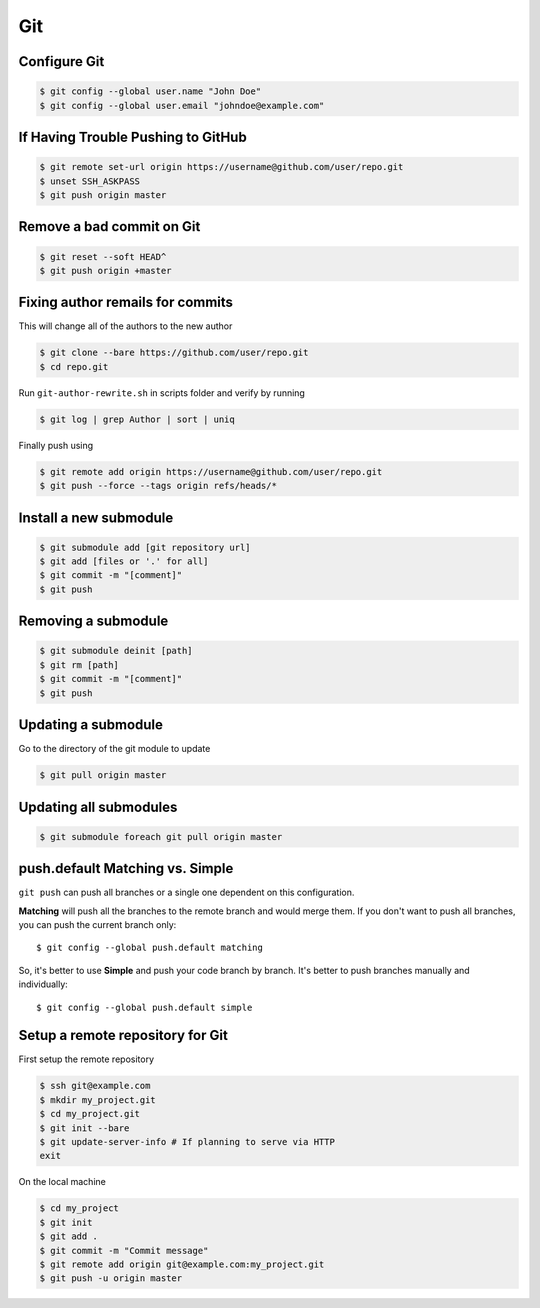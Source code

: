 Git
===

Configure Git
-------------

.. code-block:: shell

   $ git config --global user.name "John Doe"
   $ git config --global user.email "johndoe@example.com"


If Having Trouble Pushing to GitHub
-----------------------------------

.. code-block:: shell

   $ git remote set-url origin https://username@github.com/user/repo.git
   $ unset SSH_ASKPASS
   $ git push origin master


Remove a bad commit on Git
--------------------------

.. code-block:: shell

   $ git reset --soft HEAD^
   $ git push origin +master


Fixing author remails for commits
---------------------------------

This will change all of the authors to the new author

.. code-block:: shell

   $ git clone --bare https://github.com/user/repo.git
   $ cd repo.git

Run ``git-author-rewrite.sh`` in scripts folder and verify by running 

.. code-block:: shell

  $ git log | grep Author | sort | uniq

Finally push using

.. code-block:: shell

   $ git remote add origin https://username@github.com/user/repo.git
   $ git push --force --tags origin refs/heads/*


Install a new submodule
-----------------------

.. code-block:: shell

   $ git submodule add [git repository url]
   $ git add [files or '.' for all]
   $ git commit -m "[comment]"
   $ git push


Removing a submodule
--------------------

.. code-block:: shell

   $ git submodule deinit [path]
   $ git rm [path]
   $ git commit -m "[comment]"
   $ git push


Updating a submodule
--------------------

Go to the directory of the git module to update

.. code-block:: shell

   $ git pull origin master


Updating all submodules
-----------------------

.. code-block:: shell

   $ git submodule foreach git pull origin master


push.default Matching vs. Simple
--------------------------------

``git push`` can push all branches or a single one dependent on this configuration.

**Matching** will push all the branches to the remote branch and would merge them. If you don't want to push all branches, you can push the current branch only::

   $ git config --global push.default matching

So, it's better to use **Simple** and push your code branch by branch. It's better to push branches manually and individually::

   $ git config --global push.default simple


Setup a remote repository for Git
---------------------------------

First setup the remote repository

.. code-block:: shell

   $ ssh git@example.com
   $ mkdir my_project.git
   $ cd my_project.git
   $ git init --bare
   $ git update-server-info # If planning to serve via HTTP
   exit

On the local machine

.. code-block:: shell

   $ cd my_project
   $ git init
   $ git add .
   $ git commit -m "Commit message"
   $ git remote add origin git@example.com:my_project.git
   $ git push -u origin master
